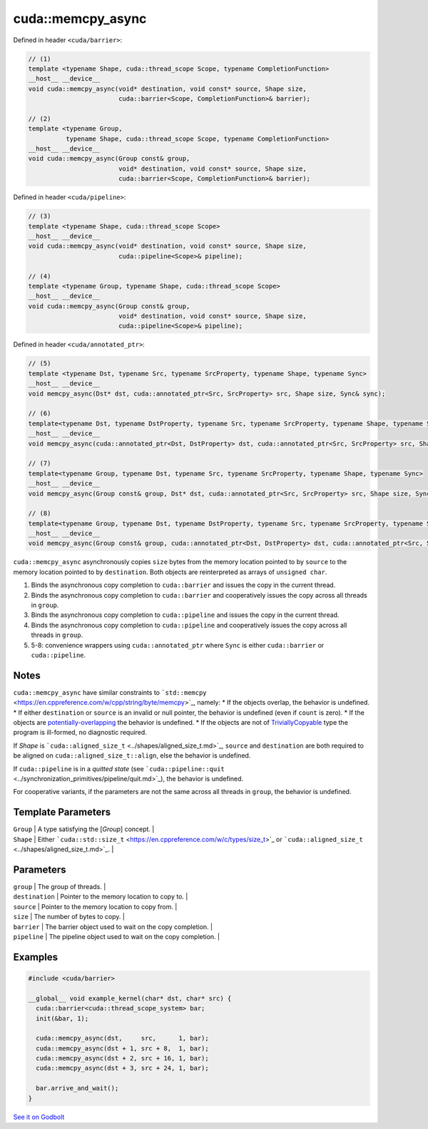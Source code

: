 .. _libcudacxx-extended-api-asynchronous-operations-memcpy-async:

cuda::memcpy_async
======================

Defined in header ``<cuda/barrier>``:

.. code:: cuda

   // (1)
   template <typename Shape, cuda::thread_scope Scope, typename CompletionFunction>
   __host__ __device__
   void cuda::memcpy_async(void* destination, void const* source, Shape size,
                           cuda::barrier<Scope, CompletionFunction>& barrier);

   // (2)
   template <typename Group,
             typename Shape, cuda::thread_scope Scope, typename CompletionFunction>
   __host__ __device__
   void cuda::memcpy_async(Group const& group,
                           void* destination, void const* source, Shape size,
                           cuda::barrier<Scope, CompletionFunction>& barrier);

Defined in header ``<cuda/pipeline>``:

.. code:: cuda

   // (3)
   template <typename Shape, cuda::thread_scope Scope>
   __host__ __device__
   void cuda::memcpy_async(void* destination, void const* source, Shape size,
                           cuda::pipeline<Scope>& pipeline);

   // (4)
   template <typename Group, typename Shape, cuda::thread_scope Scope>
   __host__ __device__
   void cuda::memcpy_async(Group const& group,
                           void* destination, void const* source, Shape size,
                           cuda::pipeline<Scope>& pipeline);

Defined in header ``<cuda/annotated_ptr>``:

.. code:: cuda

   // (5)
   template <typename Dst, typename Src, typename SrcProperty, typename Shape, typename Sync>
   __host__ __device__
   void memcpy_async(Dst* dst, cuda::annotated_ptr<Src, SrcProperty> src, Shape size, Sync& sync);

   // (6)
   template<typename Dst, typename DstProperty, typename Src, typename SrcProperty, typename Shape, typename Sync>
   __host__ __device__
   void memcpy_async(cuda::annotated_ptr<Dst, DstProperty> dst, cuda::annotated_ptr<Src, SrcProperty> src, Shape size, Sync& sync);

   // (7)
   template<typename Group, typename Dst, typename Src, typename SrcProperty, typename Shape, typename Sync>
   __host__ __device__
   void memcpy_async(Group const& group, Dst* dst, cuda::annotated_ptr<Src, SrcProperty> src, Shape size, Sync& sync);

   // (8)
   template<typename Group, typename Dst, typename DstProperty, typename Src, typename SrcProperty, typename Shape, typename Sync>
   __host__ __device__
   void memcpy_async(Group const& group, cuda::annotated_ptr<Dst, DstProperty> dst, cuda::annotated_ptr<Src, SrcProperty> src, Shape size, Sync& sync);

``cuda::memcpy_async`` asynchronously copies ``size`` bytes from the
memory location pointed to by ``source`` to the memory location pointed
to by ``destination``. Both objects are reinterpreted as arrays of
``unsigned char``.

1. Binds the asynchronous copy completion to ``cuda::barrier`` and
   issues the copy in the current thread.
2. Binds the asynchronous copy completion to ``cuda::barrier`` and
   cooperatively issues the copy across all threads in ``group``.
3. Binds the asynchronous copy completion to ``cuda::pipeline`` and
   issues the copy in the current thread.
4. Binds the asynchronous copy completion to ``cuda::pipeline`` and
   cooperatively issues the copy across all threads in ``group``.
5. 5-8: convenience wrappers using ``cuda::annotated_ptr`` where
   ``Sync`` is either ``cuda::barrier`` or ``cuda::pipeline``.

Notes
-----

``cuda::memcpy_async`` have similar constraints to
```std::memcpy`` <https://en.cppreference.com/w/cpp/string/byte/memcpy>`_,
namely: \* If the objects overlap, the behavior is undefined. \* If
either ``destination`` or ``source`` is an invalid or null pointer, the
behavior is undefined (even if ``count`` is zero). \* If the objects are
`potentially-overlapping <https://en.cppreference.com/w/cpp/language/object#Subobjects>`_
the behavior is undefined. \* If the objects are not of
`TriviallyCopyable <https://en.cppreference.com/w/cpp/named_req/TriviallyCopyable>`_
type the program is ill-formed, no diagnostic required.

If *Shape* is
```cuda::aligned_size_t`` <../shapes/aligned_size_t.md>`_, ``source``
and ``destination`` are both required to be aligned on
``cuda::aligned_size_t::align``, else the behavior is undefined.

If ``cuda::pipeline`` is in a *quitted state* (see
```cuda::pipeline::quit`` <../synchronization_primitives/pipeline/quit.md>`_),
the behavior is undefined.

For cooperative variants, if the parameters are not the same across all
threads in ``group``, the behavior is undefined.

Template Parameters
-------------------

| ``Group`` \| A type satisfying the [*Group*] concept. \|
| ``Shape`` \| Either
  ```cuda::std::size_t`` <https://en.cppreference.com/w/c/types/size_t>`_
  or ```cuda::aligned_size_t`` <../shapes/aligned_size_t.md>`_. \|

Parameters
----------

| ``group`` \| The group of threads. \|
| ``destination`` \| Pointer to the memory location to copy to. \|
| ``source`` \| Pointer to the memory location to copy from. \|
| ``size`` \| The number of bytes to copy. \|
| ``barrier`` \| The barrier object used to wait on the copy completion.
  \|
| ``pipeline`` \| The pipeline object used to wait on the copy
  completion. \|

Examples
--------

.. code:: cuda

   #include <cuda/barrier>

   __global__ void example_kernel(char* dst, char* src) {
     cuda::barrier<cuda::thread_scope_system> bar;
     init(&bar, 1);

     cuda::memcpy_async(dst,     src,      1, bar);
     cuda::memcpy_async(dst + 1, src + 8,  1, bar);
     cuda::memcpy_async(dst + 2, src + 16, 1, bar);
     cuda::memcpy_async(dst + 3, src + 24, 1, bar);

     bar.arrive_and_wait();
   }

`See it on Godbolt <https://godbolt.org/z/od6q9s8fq>`_
